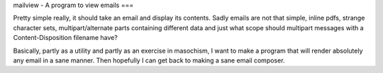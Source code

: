 mailview - A program to view emails
===

Pretty simple really, it should take an email and display its
contents. Sadly emails are not that simple, inline pdfs, strange
character sets, multipart/alternate parts containing different data
and just what scope should multipart messages with a
Content-Disposition filename have?

Basically, partly as a utility and partly as an exercise in masochism,
I want to make a program that will render absolutely any email in a
sane manner. Then hopefully I can get back to making a sane email
composer.
